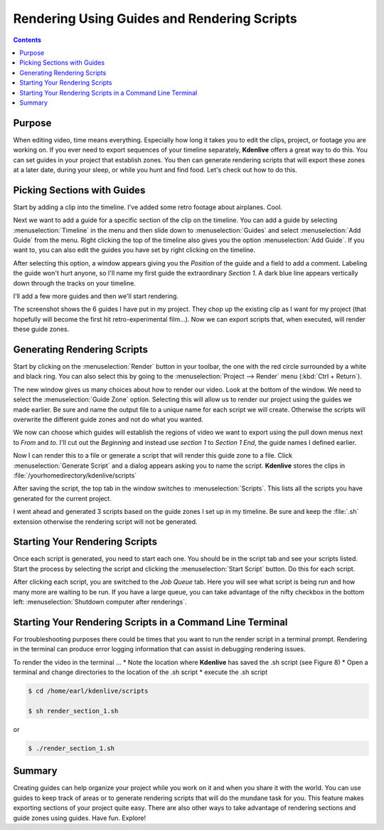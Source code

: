.. metadata-placeholder

   :authors: - Annew (https://userbase.kde.org/User:Annew)
             - Claus Christensen
             - Yuri Chornoivan
             - Nikerabbit (https://userbase.kde.org/User:Nikerabbit)
             - Simon Eugster <simon.eu@gmail.com>
             - Jean-Baptiste Mardelle <jb@kdenlive.org>
             - Earl fx (https://userbase.kde.org/User:Earl fx)
             - Ttguy (https://userbase.kde.org/User:Ttguy)
             - Vincent Pinon <vpinon@kde.org>
             - Bushuev (https://userbase.kde.org/User:Bushuev)
             - Roger (https://userbase.kde.org/User:Roger)

   :license: Creative Commons License SA 4.0

.. _rendering:

Rendering Using Guides and Rendering Scripts
============================================

.. contents::

Purpose
-------
 
When editing video, time means everything. Especially how long it takes you to edit the clips, project, or footage you are working on. If you ever need to export sequences of your timeline separately, **Kdenlive** offers a great way to do this. You can set guides in your project that establish zones. You then can generate rendering scripts that will export these zones at a later date, during your sleep, or while you hunt and find food. Let's check out how to do this. 


Picking Sections with Guides
----------------------------

Start by adding a clip into the timeline. I've added some retro footage about airplanes. Cool.


.. image:: /images/kden-render-howto-9.png
   :align: center
   :width: 400px
   :alt: Figure 1

Next we want to add a guide for a specific section of the clip on the timeline. You can add a guide by selecting :menuselection:`Timeline` in the menu and then slide down to :menuselection:`Guides` and select :menuselection:`Add Guide` from the menu. Right clicking the top of the timeline also gives you the option :menuselection:`Add Guide`. If you want to, you can also edit the guides you have set by right clicking on the timeline.


.. image:: /images/Kden-render-howto-8.png
   :align: center
   :width: 400px
   :alt: Figure 2


After selecting this option, a window appears giving you the *Position* of the guide and a field to add a comment. Labeling the guide won't hurt anyone, so I'll name my first guide the extraordinary *Section 1*. A dark blue line appears vertically down through the tracks on your timeline. 


.. image:: /images/Kden-render-howto-10.png
   :align: center
   :width: 400px
   :alt: Figure 3

I'll add a few more guides and then we'll start rendering.  

.. image:: /images/Kden-render-howto-11.png
   :align: center
   :width: 400px
   :alt: Figure 4

The screenshot shows the 6 guides I have put in my project. They chop up the existing clip as I want for my project (that hopefully will become the first hit retro-experimental film...). Now we can export scripts that, when executed, will render these  guide zones. 


Generating Rendering Scripts
----------------------------

Start by clicking on the :menuselection:`Render` button in your toolbar, the one with the red circle surrounded by a white and black ring. You can also select this by going to the :menuselection:`Project --> Render` menu (:kbd:`Ctrl + Return`). 


.. image:: /images/Kden-render-howto-1.png
   :align: center
   :width: 400px
   :alt: Figure 5

The new window gives us many choices about how to render our video. Look at the bottom of the window. We need to select the :menuselection:`Guide Zone` option. Selecting this will allow us to render our project using the guides we made earlier. Be sure and name the output file to a unique name for each script we will create. Otherwise the scripts will overwrite the different guide zones and not do what you wanted.


.. image:: /images/Kden-render-howto-2.png
   :align: center
   :width: 400px
   :alt: Figure 6


We now can choose which guides will establish the regions of video we want to export using the pull down menus next to *From* and *to*. I'll cut out the *Beginning* and instead use *section 1* to *Section 1 End*, the guide names I defined earlier.


.. image:: /images/Kden-render-howto-3.png
   :align: center
   :width: 400px
   :alt: Figure 7


Now I can render this to a file or generate a script that will render this guide zone to a file. Click :menuselection:`Generate Script` and a dialog appears asking you to name the script. **Kdenlive** stores the clips in :file:`/yourhomedirectory/kdenlive/scripts` 


.. image:: /images/Kden-render-howto-5.png
   :align: center
   :width: 400px
   :alt: Figure 8

After saving the script, the top tab in the window switches to :menuselection:`Scripts`. This lists all the scripts you have generated for the current project. 


.. image:: /images/Kden-render-howto-6.png
   :align: center
   :width: 400px
   :alt: Figure 9


I went ahead and generated 3 scripts based on the guide zones I set up in my timeline. Be sure and keep the :file:`.sh` extension otherwise the rendering script will not be generated. 


Starting Your Rendering Scripts
-------------------------------

Once each script is generated, you need to start each one. You should be in the script tab and see your scripts listed. Start the process by selecting the script and clicking the :menuselection:`Start Script` button. Do this for each script.


.. image:: /images/Kden-render-howto-7.png
   :align: center
   :width: 400px
   :alt: Figure 10


After clicking each script, you are switched to the *Job Queue* tab. Here you will see what script is being run and how many more are waiting to be run. If you have a large queue, you can take advantage of the nifty checkbox in the bottom left: :menuselection:`Shutdown computer after renderings`.


Starting Your Rendering Scripts in a Command Line Terminal
----------------------------------------------------------

For troubleshooting purposes there could be times that you want to run the render script in a terminal prompt.  Rendering in the terminal can produce error logging information that can assist in debugging rendering issues.


To render the video in the terminal ...
* Note the location where **Kdenlive** has saved the .sh script (see Figure 8)
* Open a terminal and change directories to the location of the .sh script
* execute the .sh script

.. code-block:: bash

  $ cd /home/earl/kdenlive/scripts

  $ sh render_section_1.sh


or

.. code-block:: bash

  $ ./render_section_1.sh


Summary
-------

Creating guides can help organize your project while you work on it and when you share it with the world. You can use guides to keep track of areas or to generate rendering scripts that will do the mundane task for you. This feature makes exporting sections of your project quite easy. There are also other ways to take advantage of rendering sections and guide zones using guides. Have fun. Explore!


